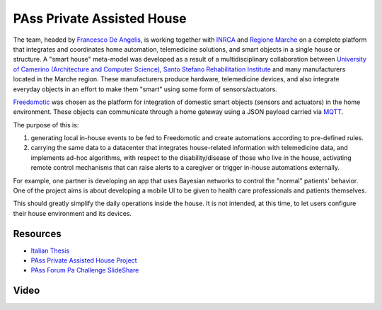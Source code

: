 
PAss Private Assisted House
===========================

The team, headed by `Francesco De Angelis <https://francescodeangelis.org/>`_, is working together with `INRCA <http://www.inrca.it/>`_ and `Regione Marche <http://www.regione.marche.it/>`_ on a complete platform that integrates and coordinates home automation, telemedicine solutions, and smart objects in a single house or structure. A "smart house" meta-model was developed as a result of a multidisciplinary collaboration between `University of Camerino (Architecture and Computer Science) <http://international.unicam.it/>`_, `Santo Stefano Rehabilitation Institute <http://www.sstefano.it/>`_ and many manufacturers located in the Marche region. These manufacturers produce hardware, telemedicine devices, and also integrate everyday objects in an effort to make them "smart" using some form of sensors/actuators.

`Freedomotic <http://www.freedomotic.com/>`_ was chosen as the platform for integration of domestic smart objects (sensors and actuators) in the home environment. These objects can communicate through a home gateway using a JSON payload carried via `MQTT <http://mqtt.org/>`_.

The purpose of this is:

#. generating local in-house events to be fed to Freedomotic and create automations according to pre-defined rules.
#. carrying the same data to a datacenter that integrates house-related information with telemedicine data, and implements ad-hoc algorithms, with respect to the disability/disease of those who live in the house, activating remote control mechanisms that can raise alerts to a caregiver or trigger in-house automations externally.

For example, one partner is developing an app that uses Bayesian networks to control the "normal" patients' behavior. One of the project aims is about developing a mobile UI to be given to health care professionals and patients themselves.

This should greatly simplify the daily operations inside the house. It is not intended, at this time, to let users configure their house environment and its devices.

Resources
---------

- `Italian Thesis <http://www.slideshare.net/freedomotic/tesi-camerino>`_
- `PAss Private Assisted House Project <http://www.projectpass.eu/default.aspx>`_
- `PAss Forum Pa Challenge SlideShare <http://www.slideshare.net/barbaraunicam/p-ass-forum-pa-challenge>`_

Video
-----

.. raw:: html

    <embed>
    <iframe width="560" height="315" src="https://www.youtube.com/embed/Pgzpgh2dlo0" frameborder="0" allowfullscreen></iframe>
    </embed>
